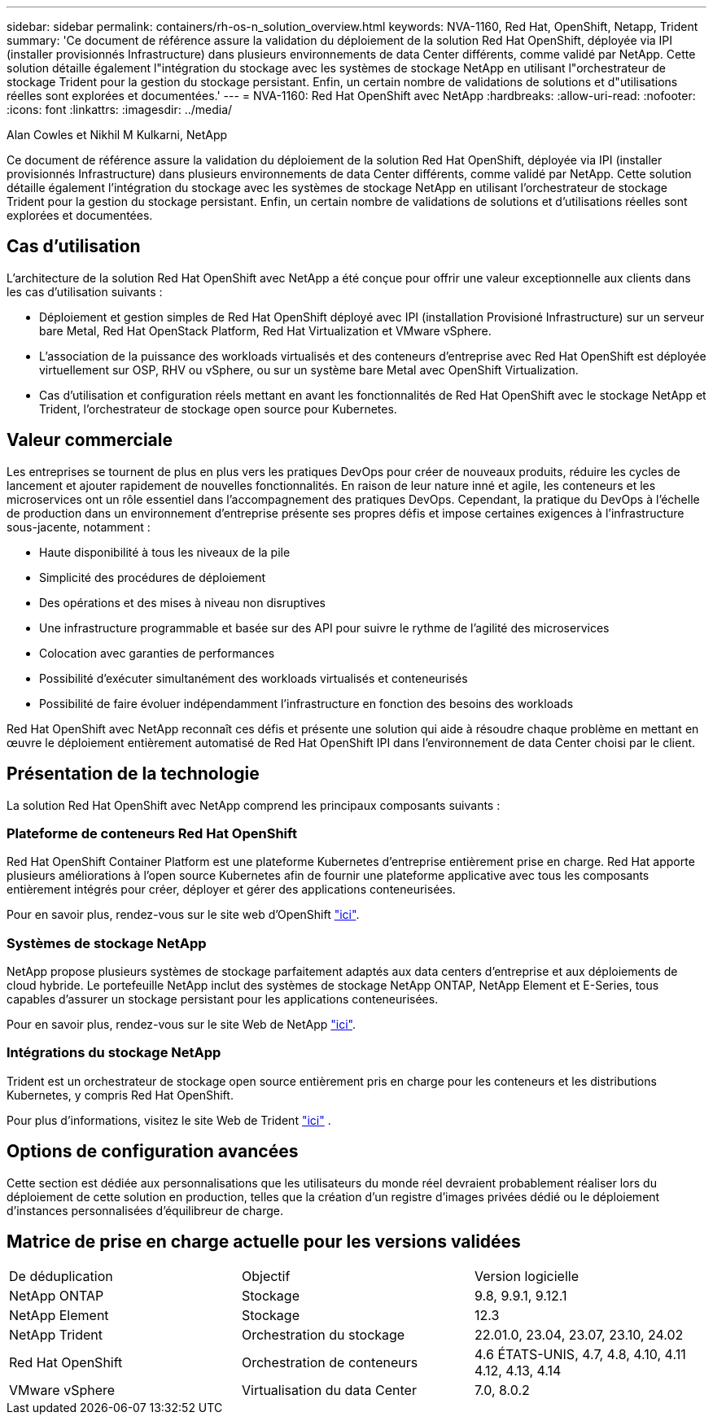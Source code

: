 ---
sidebar: sidebar 
permalink: containers/rh-os-n_solution_overview.html 
keywords: NVA-1160, Red Hat, OpenShift, Netapp, Trident 
summary: 'Ce document de référence assure la validation du déploiement de la solution Red Hat OpenShift, déployée via IPI (installer provisionnés Infrastructure) dans plusieurs environnements de data Center différents, comme validé par NetApp. Cette solution détaille également l"intégration du stockage avec les systèmes de stockage NetApp en utilisant l"orchestrateur de stockage Trident pour la gestion du stockage persistant. Enfin, un certain nombre de validations de solutions et d"utilisations réelles sont explorées et documentées.' 
---
= NVA-1160: Red Hat OpenShift avec NetApp
:hardbreaks:
:allow-uri-read: 
:nofooter: 
:icons: font
:linkattrs: 
:imagesdir: ../media/


Alan Cowles et Nikhil M Kulkarni, NetApp

[role="lead"]
Ce document de référence assure la validation du déploiement de la solution Red Hat OpenShift, déployée via IPI (installer provisionnés Infrastructure) dans plusieurs environnements de data Center différents, comme validé par NetApp. Cette solution détaille également l'intégration du stockage avec les systèmes de stockage NetApp en utilisant l'orchestrateur de stockage Trident pour la gestion du stockage persistant. Enfin, un certain nombre de validations de solutions et d'utilisations réelles sont explorées et documentées.



== Cas d'utilisation

L'architecture de la solution Red Hat OpenShift avec NetApp a été conçue pour offrir une valeur exceptionnelle aux clients dans les cas d'utilisation suivants :

* Déploiement et gestion simples de Red Hat OpenShift déployé avec IPI (installation Provisioné Infrastructure) sur un serveur bare Metal, Red Hat OpenStack Platform, Red Hat Virtualization et VMware vSphere.
* L'association de la puissance des workloads virtualisés et des conteneurs d'entreprise avec Red Hat OpenShift est déployée virtuellement sur OSP, RHV ou vSphere, ou sur un système bare Metal avec OpenShift Virtualization.
* Cas d'utilisation et configuration réels mettant en avant les fonctionnalités de Red Hat OpenShift avec le stockage NetApp et Trident, l'orchestrateur de stockage open source pour Kubernetes.




== Valeur commerciale

Les entreprises se tournent de plus en plus vers les pratiques DevOps pour créer de nouveaux produits, réduire les cycles de lancement et ajouter rapidement de nouvelles fonctionnalités. En raison de leur nature inné et agile, les conteneurs et les microservices ont un rôle essentiel dans l'accompagnement des pratiques DevOps. Cependant, la pratique du DevOps à l'échelle de production dans un environnement d'entreprise présente ses propres défis et impose certaines exigences à l'infrastructure sous-jacente, notamment :

* Haute disponibilité à tous les niveaux de la pile
* Simplicité des procédures de déploiement
* Des opérations et des mises à niveau non disruptives
* Une infrastructure programmable et basée sur des API pour suivre le rythme de l'agilité des microservices
* Colocation avec garanties de performances
* Possibilité d'exécuter simultanément des workloads virtualisés et conteneurisés
* Possibilité de faire évoluer indépendamment l'infrastructure en fonction des besoins des workloads


Red Hat OpenShift avec NetApp reconnaît ces défis et présente une solution qui aide à résoudre chaque problème en mettant en œuvre le déploiement entièrement automatisé de Red Hat OpenShift IPI dans l'environnement de data Center choisi par le client.



== Présentation de la technologie

La solution Red Hat OpenShift avec NetApp comprend les principaux composants suivants :



=== Plateforme de conteneurs Red Hat OpenShift

Red Hat OpenShift Container Platform est une plateforme Kubernetes d'entreprise entièrement prise en charge. Red Hat apporte plusieurs améliorations à l'open source Kubernetes afin de fournir une plateforme applicative avec tous les composants entièrement intégrés pour créer, déployer et gérer des applications conteneurisées.

Pour en savoir plus, rendez-vous sur le site web d'OpenShift https://www.openshift.com["ici"].



=== Systèmes de stockage NetApp

NetApp propose plusieurs systèmes de stockage parfaitement adaptés aux data centers d'entreprise et aux déploiements de cloud hybride. Le portefeuille NetApp inclut des systèmes de stockage NetApp ONTAP, NetApp Element et E-Series, tous capables d'assurer un stockage persistant pour les applications conteneurisées.

Pour en savoir plus, rendez-vous sur le site Web de NetApp https://www.netapp.com["ici"].



=== Intégrations du stockage NetApp

Trident est un orchestrateur de stockage open source entièrement pris en charge pour les conteneurs et les distributions Kubernetes, y compris Red Hat OpenShift.

Pour plus d'informations, visitez le site Web de Trident https://docs.netapp.com/us-en/trident/index.html["ici"] .



== Options de configuration avancées

Cette section est dédiée aux personnalisations que les utilisateurs du monde réel devraient probablement réaliser lors du déploiement de cette solution en production, telles que la création d'un registre d'images privées dédié ou le déploiement d'instances personnalisées d'équilibreur de charge.



== Matrice de prise en charge actuelle pour les versions validées

|===


| De déduplication | Objectif | Version logicielle 


| NetApp ONTAP | Stockage | 9.8, 9.9.1, 9.12.1 


| NetApp Element | Stockage | 12.3 


| NetApp Trident | Orchestration du stockage | 22.01.0, 23.04, 23.07, 23.10, 24.02 


| Red Hat OpenShift | Orchestration de conteneurs | 4.6 ÉTATS-UNIS, 4.7, 4.8, 4.10, 4.11 4.12, 4.13, 4.14 


| VMware vSphere | Virtualisation du data Center | 7.0, 8.0.2 
|===